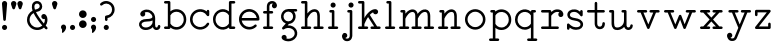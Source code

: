 SplineFontDB: 3.2
FontName: ridiculousobsessionsRegular
FullName: ridiculous obsessions Regular
FamilyName: ridiculous obsessions
Weight: Regular
Copyright: ""
Version: ""
ItalicAngle: 0
UnderlinePosition: 0
UnderlineWidth: 0
Ascent: 700
Descent: 300
InvalidEm: 0
sfntRevision: 0x00010000
LayerCount: 2
Layer: 0 0 "Back" 1
Layer: 1 0 "Fore" 0
XUID: [1021 389 1203187482 8621]
StyleMap: 0x0040
FSType: 0
OS2Version: 3
OS2_WeightWidthSlopeOnly: 0
OS2_UseTypoMetrics: 0
CreationTime: 1591628279
ModificationTime: 1591697397
PfmFamily: 81
TTFWeight: 500
TTFWidth: 5
LineGap: 0
VLineGap: 0
Panose: 0 0 0 0 0 0 0 0 0 0
OS2TypoAscent: 700
OS2TypoAOffset: 0
OS2TypoDescent: -300
OS2TypoDOffset: 0
OS2TypoLinegap: 0
OS2WinAscent: 708
OS2WinAOffset: 0
OS2WinDescent: 312
OS2WinDOffset: 0
HheadAscent: 700
HheadAOffset: 0
HheadDescent: -300
HheadDOffset: 0
OS2SubXSize: 650
OS2SubYSize: 699
OS2SubXOff: 0
OS2SubYOff: 140
OS2SupXSize: 650
OS2SupYSize: 699
OS2SupXOff: 0
OS2SupYOff: 479
OS2StrikeYSize: 49
OS2StrikeYPos: 258
OS2XHeight: 480
OS2Vendor: 'XXXX'
OS2CodePages: 00000001.00000000
OS2UnicodeRanges: 00000001.00000000.00000000.00000000
DEI: 91125
LangName: 1033 "" "" "" "+ACIAIgAA:ridiculous obsessions Regular" "" "+ACIAIgAA" "" "+ACIAIgAA" "+ACIAIgAA" "+ACIAIgAA" "+ACIAIgAA" "+ACIAIgAA" "+ACIAIgAA" "+ACIAIgAA" "+ACIAIgAA" "" "ridiculous obsessions" "Regular"
Encoding: UnicodeBmp
UnicodeInterp: none
NameList: AGL For New Fonts
DisplaySize: -48
AntiAlias: 1
FitToEm: 0
WinInfo: 0 23 9
BeginChars: 65536 47

StartChar: .notdef
Encoding: 0 -1 0
AltUni2: 000000.ffffffff.0
Width: 522
Flags: W
LayerCount: 2
Fore
SplineSet
50 684 m 1
 50 684 472 684 472 684 c 1
 472 684 472 0 472 0 c 1
 472 0 50 0 50 0 c 1
 50 0 50 684 50 684 c 1
99 49 m 1
 99 49 423 49 423 49 c 1
 423 49 423 635 423 635 c 1
 423 635 99 635 99 635 c 1
 99 635 99 49 99 49 c 1
EndSplineSet
Validated: 1
EndChar

StartChar: space
Encoding: 32 32 1
Width: 500
Flags: W
LayerCount: 2
Fore
SplineSet
-533 607 m 1
 -533 607 -533 607 -533 607 c 1
EndSplineSet
Validated: 1
EndChar

StartChar: exclam
Encoding: 33 33 2
Width: 228
Flags: HWO
LayerCount: 2
Fore
SplineSet
178 631 m 2
 178 631 146 241 146 241 c 2
 145.036133963 223.650411338 130.136701873 210.94601136 113.83825463 210.94601136 c 0
 113.227249086 210.94601136 112.614277374 210.963866037 112 211 c 0
 96 212 83 225 82 241 c 2
 82 241 50 631 50 631 c 2
 49.8471442941 632.783316569 49.7721714776 634.556248754 49.7721714776 636.315621927 c 0
 49.7721714776 670.150173252 77.5351390423 700.227828522 114.315621927 700.227828522 c 0
 147.086327226 700.227828522 175.152855706 674.216683431 178 641 c 0
 178 638 178 634 178 631 c 2
114 -15 m 0
 79 -15 50 14 50 49 c 0
 50 84 79 113 114 113 c 0
 149 113 178 84 178 49 c 0
 178 14 149 -15 114 -15 c 0
EndSplineSet
Validated: 524289
EndChar

StartChar: quotedbl
Encoding: 34 34 3
Width: 395
Flags: W
LayerCount: 2
Fore
SplineSet
181 611 m 2
 181 611 149 514 149 514 c 2
 144 497 125 487 107 493 c 0
 96 496 89 505 85 514 c 2
 85 514 53 611 53 611 c 2
 42 647 61 685 96 697 c 0
 132 708 170 689 181 654 c 0
 186 639 186 625 181 611 c 2
341 611 m 2
 341 611 309 514 309 514 c 2
 304 497 285 487 267 493 c 0
 256 496 249 505 245 514 c 2
 245 514 213 611 213 611 c 2
 202 647 221 685 256 697 c 0
 292 708 330 689 341 654 c 0
 346 639 346 625 341 611 c 2
EndSplineSet
Validated: 33
EndChar

StartChar: ampersand
Encoding: 38 38 4
Width: 615
Flags: HW
LayerCount: 2
Fore
SplineSet
556 54 m 0
 584 23 541 -20 510 10 c 0
 509 11 496 25 475 47 c 1
 426 3 361 -18 296 -15 c 0
 233 -13 170 12 125 59 c 0
 75 110 50 174 50 236 c 0
 49 327 99 417 190 466 c 1
 168 524 167 571 177 608 c 0
 195 668 247 699 299 700 c 0
 362 701 427 657 431 566 c 0
 432 499 376 450 311 440 c 0
 298 438 286 436 274 432 c 1
 312 350 405 224 473 146 c 1
 492 179 502 221 496 261 c 1
 455 243 408 275 408 320 c 0
 408 359 440 384 472 384 c 0
 489 384 506 376 520 362 c 0
 552 331 567 268 560 208 c 0
 556 170 542 131 518 96 c 1
 541 70 556 55 556 54 c 0
301 636 m 0
 262 636 235 607 235 566 c 0
 235 544 240 519 249 491 c 1
 270 495 360 505 367 566 c 0
 372 606 339 636 301 636 c 0
306 48 m 0
 354 48 398 66 432 95 c 1
 359 178 256 317 215 407 c 1
 145 367 114 301 115 237 c 0
 116 142 188 50 306 48 c 0
EndSplineSet
Validated: 33
EndChar

StartChar: quotesingle
Encoding: 39 39 5
Width: 235
Flags: W
LayerCount: 2
Fore
SplineSet
181 611 m 2
 181 611 149 514 149 514 c 2
 144 497 125 487 107 493 c 0
 96 496 89 505 85 514 c 2
 85 514 53 611 53 611 c 2
 42 647 61 685 96 697 c 0
 132 708 170 689 181 654 c 0
 186 639 186 625 181 611 c 2
EndSplineSet
Validated: 33
EndChar

StartChar: comma
Encoding: 44 44 6
Width: 229
Flags: W
LayerCount: 2
Fore
SplineSet
178 48 m 0
 186 -10 119 -96 84 -96 c 0
 65 -96 81 -55 77 -21 c 0
 74 9 50 8 50 48 c 0
 50 83 79 112 114 112 c 0
 149 112 173 83 178 48 c 0
EndSplineSet
Validated: 33
EndChar

StartChar: period
Encoding: 46 46 7
Width: 228
Flags: HW
LayerCount: 2
Fore
SplineSet
114 -16 m 0
 79 -16 50 13 50 48 c 0
 50 83 79 112 114 112 c 0
 149 112 178 83 178 48 c 0
 178 13 149 -16 114 -16 c 0
EndSplineSet
Validated: 1
EndChar

StartChar: colon
Encoding: 58 58 8
Width: 292
Flags: HW
LayerCount: 2
Fore
SplineSet
146 274 m 0
 93 274 50 317 50 370 c 0
 50 423 93 466 146 466 c 0
 199 466 242 423 242 370 c 0
 242 317 199 274 146 274 c 0
146 17 m 0
 93 17 50 60 50 113 c 0
 50 166 93 209 146 209 c 0
 199 209 242 166 242 113 c 0
 242 60 199 17 146 17 c 0
EndSplineSet
Validated: 1
EndChar

StartChar: semicolon
Encoding: 59 59 9
Width: 229
Flags: HW
LayerCount: 2
Fore
SplineSet
178 48 m 0
 186 -10 119 -96 84 -96 c 0
 65 -96 81 -55 77 -21 c 0
 74 9 50 8 50 48 c 0
 50 83 79 112 114 112 c 0
 149 112 173 83 178 48 c 0
114 177 m 0
 79 177 50 206 50 241 c 0
 50 276 79 305 114 305 c 0
 149 305 178 276 178 241 c 0
 178 206 149 177 114 177 c 0
EndSplineSet
Validated: 33
EndChar

StartChar: question
Encoding: 63 63 10
Width: 466
Flags: HW
LayerCount: 2
Fore
SplineSet
207 208 m 0
 189 208 175 222 175 240 c 2
 175 240 175 313 175 313 c 2
 175 321 178 329 184 335 c 0
 190 341 198 345 207 345 c 0
 302 349 351 418 352 488 c 0
 352 560 304 632 207 636 c 0
 168 636 132 621 104 594 c 0
 92 582 72 582 59 595 c 0
 47 607 47 628 60 640 c 0
 101 681 152 700 203 700 c 0
 311 700 417 616 416 490 c 0
 416 386 339 299 239 283 c 1
 239 283 239 240 239 240 c 2
 239 222 224 208 207 208 c 0
207 -16 m 0
 172 -16 143 13 143 48 c 0
 143 83 172 112 207 112 c 0
 242 112 271 83 271 48 c 0
 271 13 242 -16 207 -16 c 0
EndSplineSet
Validated: 33
EndChar

StartChar: A
Encoding: 65 65 11
Width: 50
Flags: W
LayerCount: 2
Fore
Validated: 1
EndChar

StartChar: C
Encoding: 67 67 12
Width: 50
Flags: W
LayerCount: 2
Fore
Validated: 1
EndChar

StartChar: F
Encoding: 70 70 13
Width: 50
Flags: W
LayerCount: 2
Fore
Validated: 1
EndChar

StartChar: L
Encoding: 76 76 14
Width: 50
Flags: W
LayerCount: 2
Fore
Validated: 1
EndChar

StartChar: O
Encoding: 79 79 15
Width: 50
Flags: W
LayerCount: 2
Fore
Validated: 1
EndChar

StartChar: P
Encoding: 80 80 16
Width: 50
Flags: W
LayerCount: 2
Fore
Validated: 1
EndChar

StartChar: T
Encoding: 84 84 17
Width: 50
Flags: W
LayerCount: 2
Fore
Validated: 1
EndChar

StartChar: V
Encoding: 86 86 18
Width: 50
Flags: W
LayerCount: 2
Fore
Validated: 1
EndChar

StartChar: W
Encoding: 87 87 19
Width: 50
Flags: W
LayerCount: 2
Fore
Validated: 1
EndChar

StartChar: Y
Encoding: 89 89 20
Width: 50
Flags: W
LayerCount: 2
Fore
Validated: 1
EndChar

StartChar: a
Encoding: 97 97 21
Width: 634
Flags: HW
LayerCount: 2
Fore
SplineSet
584 82 m 0
 584 77 585 40 559 12 c 0
 533 -18 463 -29 426 7 c 0
 413 19 404 36 398 58 c 1
 351 8 277 -19 208 -15 c 0
 157 -13 110 7 79 47 c 0
 30 108 46 185 108 226 c 0
 141 248 187 259 244 259 c 0
 340 259 387 282 386 314 c 1
 373 394 283 458 194 422 c 1
 226 381 196 319 143 319 c 0
 99 319 72 368 84 406 c 0
 99 459 174 491 228 495 c 0
 322 503 424 446 448 329 c 0
 449 328 449 327 449 326 c 0
 460 266 453 232 452 181 c 0
 452 145 452 102 459 75 c 0
 466 50 479 48 490 48 c 0
 502 48 519 56 520 79 c 0
 521 96 533 111 551 112 c 0
 568 113 583 99 584 82 c 0
343 94 m 0
 374 121 388 151 388 169 c 0
 388 187 389 206 390 222 c 1
 355 204 306 195 244 195 c 0
 200 195 166 187 143 172 c 0
 128 162 118 149 114 132 c 0
 112 124 115 105 129 86 c 0
 143 69 170 48 223 48 c 0
 282 48 323 77 343 94 c 0
EndSplineSet
Validated: 33
EndChar

StartChar: b
Encoding: 98 98 22
Width: 657
Flags: HW
LayerCount: 2
Fore
SplineSet
539 420 m 1
 630 327 630 153 539 59 c 1
 457 -32 301 -43 210 39 c 1
 210 39 216 0 174 0 c 2
 174 0 82 0 82 0 c 2
 39 1 39 62 82 64 c 2
 82 64 146 64 146 64 c 1
 146 64 146 636 146 636 c 1
 146 636 82 636 82 636 c 2
 39 638 39 698 82 700 c 2
 82 700 178 700 178 700 c 2
 195 700 210 686 210 668 c 2
 210 668 210 440 210 440 c 1
 301 522 457 511 539 420 c 1
362 48 m 0
 466 48 544 130 544 240 c 0
 544 439 301 499 210 343 c 1
 210 343 210 137 210 137 c 1
 236 95 283 48 362 48 c 0
EndSplineSet
Validated: 33
EndChar

StartChar: c
Encoding: 99 99 23
Width: 582
Flags: HW
LayerCount: 2
Fore
SplineSet
532 448 m 2
 532 448 532 352 532 352 c 2
 532 317 486 310 471 337 c 0
 371 505 115 436 114 240 c 0
 115 44 372 -24 472 144 c 0
 495 180 547 150 527 112 c 0
 445 -32 241 -60 124 59 c 0
 25 155 25 326 124 421 c 1
 214 514 369 521 468 439 c 1
 468 439 468 448 468 448 c 2
 469 491 530 491 532 448 c 2
EndSplineSet
Validated: 33
EndChar

StartChar: d
Encoding: 100 100 24
Width: 658
Flags: HW
LayerCount: 2
Fore
SplineSet
576 64 m 2
 597 63 608 47 608 32 c 0
 608 16 597 1 576 0 c 2
 576 0 484 0 484 0 c 2
 443 0 448 39 448 39 c 1
 366 -28 266 -31 186 10 c 0
 107 50 49 134 50 240 c 0
 49 361 126 453 223 485 c 0
 295 508 378 498 448 440 c 1
 448 440 448 668 448 668 c 2
 448 686 462 700 480 700 c 2
 480 700 576 700 576 700 c 2
 597 699 608 684 608 668 c 0
 608 652 597 637 576 636 c 2
 576 636 512 636 512 636 c 1
 512 636 512 64 512 64 c 1
 512 64 576 64 576 64 c 2
296 48 m 0
 375 48 422 95 448 137 c 1
 448 137 448 343 448 343 c 1
 357 499 114 439 114 240 c 0
 114 130 192 48 296 48 c 0
EndSplineSet
Validated: 33
EndChar

StartChar: e
Encoding: 101 101 25
Width: 612
Flags: HW
LayerCount: 2
Fore
SplineSet
562 241 m 0
 563 223 548 208 530 208 c 2
 530 208 117 208 117 208 c 1
 132 114 211 54 296 49 c 0
 347 45 399 62 440 102 c 0
 453 115 473 115 485 102 c 0
 498 89 497 69 485 57 c 0
 437 10 373 -16 306 -16 c 0
 155 -16 54 106 50 235 c 0
 48 300 71 367 125 421 c 0
 176 472 239 495 300 496 c 0
 433 498 561 396 562 241 c 0
117 272 m 1
 117 272 495 272 495 272 c 1
 455 485 157 484 117 272 c 1
EndSplineSet
Validated: 33
EndChar

StartChar: f
Encoding: 102 102 26
Width: 450
Flags: HW
LayerCount: 2
Fore
SplineSet
384 639 m 0
 428 557 369 516 336 516 c 0
 273 516 249 597 300 633 c 1
 293 635 286 636 278 636 c 0
 249 636 230 626 220 604 c 0
 210 581 210 557 210 557 c 2
 210 556 210 556 210 556 c 1
 210 556 210 448 210 448 c 1
 210 448 256 448 274 448 c 0
 292 448 306 434 306 416 c 0
 306 398 292 384 274 384 c 2
 274 384 210 384 210 384 c 1
 210 384 210 64 210 64 c 1
 210 64 256 64 274 64 c 0
 292 64 306 50 306 32 c 0
 306 14 292 0 274 0 c 2
 274 0 100 0 82 0 c 0
 64 0 50 14 50 32 c 0
 50 50 64 64 82 64 c 2
 82 64 146 64 146 64 c 1
 146 64 146 384 146 384 c 1
 146 384 100 384 82 384 c 0
 64 384 50 398 50 416 c 0
 50 434 64 448 82 448 c 2
 82 448 146 448 146 448 c 1
 146 448 146 556 146 556 c 2
 146 678 233 700 277 700 c 0
 345 700 374 657 384 639 c 0
EndSplineSet
Validated: 33
EndChar

StartChar: g
Encoding: 103 103 27
Width: 507
Flags: HW
LayerCount: 2
Fore
SplineSet
216 94 m 1
 432 108 535 -114 390 -243 c 0
 333 -294 245 -312 169 -292 c 0
 137 -284 107 -269 83 -247 c 0
 43 -207 71 -138 128 -138 c 0
 175 -138 206 -188 186 -230 c 1
 282 -257 394 -193 393 -100 c 0
 393 20 220 69 126 -2 c 0
 113 -12 94 -10 83 3 c 0
 72 15 73 34 84 46 c 2
 84 46 170 139 170 139 c 1
 -20 212 27 492 233 496 c 1
 233 496 425 496 425 496 c 2
 443 496 457 482 457 464 c 0
 457 446 443 432 425 432 c 2
 425 432 373 432 373 432 c 1
 471 320 396 139 248 129 c 1
 248 129 216 94 216 94 c 1
113 312 m 0
 113 246 167 192 233 192 c 0
 392 199 392 425 233 432 c 0
 167 432 113 378 113 312 c 0
EndSplineSet
Validated: 33
EndChar

StartChar: h
Encoding: 104 104 28
Width: 667
Flags: HW
LayerCount: 2
Fore
SplineSet
585 64 m 2
 607 64 618 48 617 32 c 0
 617 16 606 0 585 0 c 2
 585 0 393 0 393 0 c 2
 371 0 361 16 361 32 c 0
 361 48 372 64 393 64 c 2
 393 64 458 64 458 64 c 1
 458 64 458 319 458 319 c 2
 458 365 452 418 409 429 c 0
 317 449 240 334 210 261 c 1
 210 261 210 64 210 64 c 1
 210 64 274 64 274 64 c 2
 295 64 306 48 306 32 c 0
 306 16 296 0 274 0 c 2
 274 0 82 0 82 0 c 2
 60 0 50 16 50 32 c 0
 50 48 61 64 82 64 c 2
 82 64 146 64 146 64 c 1
 146 64 146 636 146 636 c 1
 146 636 82 636 82 636 c 2
 40 638 40 698 82 700 c 2
 82 700 178 700 178 700 c 2
 196 700 210 686 210 668 c 2
 210 668 210 389 210 389 c 1
 263 462 330 496 387 496 c 0
 444 497 491 465 511 405 c 0
 522 371 522 337 522 319 c 2
 522 319 522 64 522 64 c 1
 522 64 585 64 585 64 c 2
EndSplineSet
Validated: 33
EndChar

StartChar: i
Encoding: 105 105 29
Width: 356
Flags: HW
LayerCount: 2
Fore
SplineSet
178 539 m 0
 143 539 114 568 114 603 c 0
 117 688 239 688 242 603 c 0
 242 568 213 539 178 539 c 0
274 64 m 2
 295 64 306 48 306 32 c 0
 306 16 295 0 274 0 c 2
 274 0 82 0 82 0 c 2
 60 0 50 17 50 33 c 0
 50 49 61 64 82 64 c 2
 82 64 146 64 146 64 c 1
 146 64 146 416 146 416 c 1
 146 416 132 416 114 416 c 0
 96 416 82 431 82 448 c 0
 82 466 96 480 114 480 c 2
 114 480 178 480 178 480 c 2
 196 480 210 466 210 448 c 2
 210 448 210 64 210 64 c 1
 210 64 274 64 274 64 c 2
EndSplineSet
Validated: 33
EndChar

StartChar: j
Encoding: 106 106 30
Width: 390
Flags: HW
LayerCount: 2
Fore
SplineSet
308 448 m 2
 308 448 308 -156 308 -156 c 2
 308 -161 308 -196 292 -230 c 0
 283 -252 268 -268 249 -280 c 0
 212 -305 148 -307 110 -282 c 0
 59 -252 44 -187 52 -153 c 0
 60 -120 84 -93 118 -93 c 0
 194 -95 206 -200 133 -219 c 1
 143 -230 157 -236 176 -236 c 0
 234 -237 242 -190 244 -157 c 0
 244 -156 244 416 244 416 c 1
 244 416 230 416 212 416 c 0
 194 416 180 430 180 448 c 0
 180 466 194 480 212 480 c 2
 212 480 276 480 276 480 c 2
 294 480 308 466 308 448 c 2
276 668 m 0
 311 668 340 639 340 604 c 0
 337 519 215 519 212 604 c 0
 212 639 241 668 276 668 c 0
EndSplineSet
Validated: 33
EndChar

StartChar: k
Encoding: 107 107 31
Width: 667
Flags: HW
LayerCount: 2
Fore
SplineSet
585 64 m 2
 607 64 617 48 617 32 c 0
 617 16 606 0 585 0 c 0
 537 0 441 0 393 0 c 0
 371 0 361 16 361 32 c 0
 362 48 373 64 393 64 c 2
 393 64 454 64 454 64 c 1
 454 64 302 299 302 299 c 1
 260 241 215 137 210 122 c 1
 210 122 210 64 210 64 c 1
 210 64 274 64 274 64 c 2
 295 64 306 48 306 32 c 0
 307 16 296 0 274 0 c 2
 274 0 82 0 82 0 c 2
 61 0 50 16 50 32 c 0
 50 48 61 64 82 64 c 2
 82 64 146 64 146 64 c 1
 146 64 146 636 146 636 c 1
 146 636 82 636 82 636 c 2
 64 636 50 650 50 668 c 0
 50 686 64 700 82 700 c 2
 82 700 178 700 178 700 c 2
 196 700 210 686 210 668 c 2
 210 668 210 272 210 272 c 1
 234 329 290 395 339 436 c 0
 386 476 437 499 489 496 c 0
 520 494 553 467 553 432 c 0
 551 356 446 344 427 417 c 1
 397 403 369 380 345 354 c 1
 345 354 528 64 528 64 c 1
 528 64 585 64 585 64 c 2
EndSplineSet
Validated: 33
EndChar

StartChar: l
Encoding: 108 108 32
Width: 356
Flags: HW
LayerCount: 2
Fore
SplineSet
274 64 m 2
 292 64 306 50 306 32 c 0
 306 14 292 0 274 0 c 2
 274 0 82 0 82 0 c 2
 61 0 50 16 50 32 c 0
 50 48 61 64 82 64 c 2
 82 64 146 64 146 64 c 1
 146 64 146 636 146 636 c 1
 146 636 132 636 114 636 c 0
 96 636 82 650 82 668 c 0
 82 686 96 700 114 700 c 2
 114 700 178 700 178 700 c 2
 196 700 210 686 210 668 c 2
 210 668 210 64 210 64 c 1
 210 64 274 64 274 64 c 2
EndSplineSet
Validated: 1
EndChar

StartChar: m
Encoding: 109 109 33
Width: 978
Flags: HW
LayerCount: 2
Fore
SplineSet
896 64 m 2
 917 64 928 47 928 32 c 0
 928 16 917 0 896 0 c 2
 896 0 704 0 704 0 c 2
 683 0 672 16 672 32 c 0
 672 47 683 64 704 64 c 2
 704 64 768 64 768 64 c 1
 768 64 768 319 768 319 c 2
 768 365 763 418 719 429 c 0
 628 449 551 335 521 263 c 1
 521 263 521 64 521 64 c 1
 521 64 585 64 585 64 c 2
 606 64 617 48 617 32 c 0
 617 16 606 0 585 0 c 2
 585 0 393 0 393 0 c 2
 372 0 361 16 361 32 c 0
 361 47 372 64 393 64 c 2
 393 64 457 64 457 64 c 1
 457 64 457 269 457 271 c 0
 456 323 468 414 408 429 c 0
 317 448 240 335 210 261 c 1
 210 261 210 64 210 64 c 1
 210 64 274 64 274 64 c 2
 295 64 306 47 306 32 c 0
 306 16 295 0 274 0 c 2
 274 0 82 0 82 0 c 2
 61 0 50 16 50 32 c 0
 50 47 61 64 82 64 c 2
 82 64 146 64 146 64 c 1
 146 64 146 416 146 416 c 1
 146 416 132 416 114 416 c 0
 96 416 82 430 82 448 c 0
 82 465 96 480 114 480 c 2
 114 480 178 480 178 480 c 2
 195 480 210 465 210 448 c 2
 210 448 210 389 210 389 c 1
 269 468 341 501 401 495 c 0
 458 490 504 450 516 383 c 1
 523 392 581 472 654 490 c 0
 746 513 802 465 821 405 c 0
 832 372 832 337 832 319 c 2
 832 319 832 64 832 64 c 1
 832 64 896 64 896 64 c 2
EndSplineSet
Validated: 33
EndChar

StartChar: n
Encoding: 110 110 34
Width: 667
Flags: HW
LayerCount: 2
Fore
SplineSet
585 63 m 2
 606 63 617 47 617 31 c 0
 617 16 605 -1 585 -1 c 2
 585 -1 393 -1 393 -1 c 2
 372 -1 361 16 361 31 c 0
 361 47 372 63 393 63 c 2
 393 63 457 63 457 63 c 1
 457 63 457 318 457 318 c 2
 457 364 452 418 408 429 c 0
 317 448 240 334 210 261 c 1
 210 261 210 63 210 63 c 1
 210 63 274 63 274 63 c 2
 295 63 306 47 306 31 c 0
 306 16 295 -1 274 -1 c 2
 274 -1 82 -1 82 -1 c 2
 62 -1 50 16 50 31 c 0
 50 47 61 63 82 63 c 2
 82 63 146 63 146 63 c 1
 146 63 146 415 146 415 c 1
 146 415 132 415 114 415 c 0
 96 415 82 429 82 447 c 0
 82 465 96 479 114 479 c 2
 114 479 178 479 178 479 c 2
 195 479 210 465 210 447 c 2
 210 447 210 388 210 388 c 1
 262 458 324 492 379 496 c 0
 439 499 490 467 510 405 c 0
 521 371 521 337 521 318 c 2
 521 318 521 63 521 63 c 1
 521 63 585 63 585 63 c 2
EndSplineSet
Validated: 33
EndChar

StartChar: o
Encoding: 111 111 35
Width: 612
Flags: W
LayerCount: 2
Fore
SplineSet
306 -16 m 0
 238 -16 173 11 125 59 c 0
 77 107 50 172 50 240 c 0
 50 308 77 373 125 421 c 0
 173 469 238 496 306 496 c 0
 374 496 439 469 487 421 c 0
 535 373 562 308 562 240 c 0
 562 172 535 107 487 59 c 0
 439 11 374 -16 306 -16 c 0
306 432 m 0
 200 432 114 346 114 240 c 0
 114 134 200 48 306 48 c 0
 412 48 498 134 498 240 c 0
 498 346 412 432 306 432 c 0
EndSplineSet
Validated: 1
EndChar

StartChar: p
Encoding: 112 112 36
Width: 657
Flags: HW
LayerCount: 2
Fore
SplineSet
539 421 m 0
 630 327 630 154 539 60 c 0
 494 11 429 -15 363 -15 c 0
 307 -16 252 2 210 40 c 1
 210 40 210 -236 210 -236 c 1
 210 -236 274 -236 274 -236 c 2
 295 -236 306 -252 306 -268 c 0
 306 -283 295 -300 274 -300 c 2
 274 -300 82 -300 82 -300 c 2
 61 -300 50 -283 50 -268 c 0
 50 -252 61 -236 82 -236 c 2
 82 -236 146 -236 146 -236 c 1
 146 -236 146 416 146 416 c 1
 146 416 114 416 114 416 c 2
 71 418 71 479 114 480 c 2
 114 480 178 480 178 480 c 2
 196 480 210 466 210 448 c 2
 210 448 210 441 210 441 c 1
 255 482 317 499 377 496 c 0
 438 492 498 466 539 421 c 0
362 48 m 0
 466 48 544 131 544 240 c 0
 544 325 500 385 443 413 c 0
 365 452 262 433 210 343 c 1
 210 343 210 137 210 137 c 1
 236 95 283 48 362 48 c 0
EndSplineSet
Validated: 33
EndChar

StartChar: q
Encoding: 113 113 37
Width: 658
Flags: HW
LayerCount: 2
Fore
SplineSet
576 -237 m 2
 597 -237 608 -253 608 -269 c 0
 608 -284 597 -301 576 -301 c 2
 576 -301 384 -301 384 -301 c 2
 363 -301 352 -284 352 -269 c 0
 352 -253 363 -237 384 -237 c 2
 384 -237 448 -237 448 -237 c 1
 448 -237 448 39 448 39 c 1
 357 -36 244 -31 162 24 c 0
 95 68 49 145 50 239 c 0
 49 348 111 434 195 473 c 0
 272 510 368 505 448 440 c 1
 448 440 448 447 448 447 c 2
 448 465 462 479 480 479 c 2
 480 479 544 479 544 479 c 2
 586 478 586 417 544 415 c 2
 544 415 512 415 512 415 c 1
 512 415 512 351 512 351 c 1
 512 351 512 351 512 351 c 1
 512 351 512 -237 512 -237 c 1
 512 -237 576 -237 576 -237 c 2
296 47 m 0
 375 47 422 94 448 136 c 1
 448 136 448 343 448 343 c 1
 405 417 327 442 257 427 c 0
 181 410 114 344 114 239 c 0
 114 130 192 47 296 47 c 0
EndSplineSet
Validated: 33
EndChar

StartChar: r
Encoding: 114 114 38
Width: 660
Flags: HW
LayerCount: 2
Fore
SplineSet
584 443 m 0
 605 417 614 383 608 355 c 0
 602 325 576 303 545 303 c 0
 481 303 458 387 511 421 c 1
 496 429 475 434 444 432 c 0
 384 427 334 373 306 335 c 1
 306 335 306 64 306 64 c 1
 306 64 466 64 466 64 c 2
 487 64 498 47 498 32 c 0
 498 16 487 0 466 0 c 2
 466 0 82 0 82 0 c 2
 60 0 50 16 50 32 c 0
 50 47 60 64 82 64 c 2
 82 64 242 64 242 64 c 1
 242 64 242 416 242 416 c 1
 242 416 82 416 82 416 c 2
 61 416 50 432 50 448 c 0
 50 463 61 480 82 480 c 2
 82 480 274 480 274 480 c 2
 292 480 306 466 306 448 c 2
 306 448 306 431 306 431 c 1
 339 462 385 492 440 495 c 0
 497 499 549 485 584 443 c 0
EndSplineSet
Validated: 33
EndChar

StartChar: s
Encoding: 115 115 39
Width: 503
Flags: HW
LayerCount: 2
Fore
SplineSet
452 136 m 1
 461 46 393 -16 281 -16 c 0
 273 -16 266 -16 258 -15 c 0
 195 -11 148 13 114 39 c 1
 114 39 114 16 114 16 c 2
 113 -6 98 -16 82 -16 c 0
 66 -16 51 -6 50 16 c 2
 50 16 50 112 50 112 c 2
 50 141 87 155 106 132 c 1
 106 132 122 114 149 93 c 0
 182 66 221 51 262 49 c 0
 329 44 394 64 388 127 c 0
 382 171 328 204 246 214 c 0
 190 221 148 234 117 254 c 0
 81 277 61 310 58 350 c 0
 54 451 149 506 252 494 c 0
 306 489 348 464 379 436 c 1
 379 436 379 448 379 448 c 2
 380 469 395 479 411 479 c 0
 427 479 442 469 443 448 c 2
 443 448 443 352 443 352 c 2
 443 320 402 308 385 333 c 1
 385 333 332 423 246 431 c 0
 183 437 121 415 122 354 c 0
 123 334 133 320 151 307 c 0
 174 293 208 283 254 277 c 0
 346 266 437 226 452 136 c 1
EndSplineSet
Validated: 33
EndChar

StartChar: t
Encoding: 116 116 40
Width: 548
Flags: HW
LayerCount: 2
Fore
SplineSet
498 147 m 0
 500 92 480 41 440 18 c 0
 401 -7 338 -5 300 20 c 0
 254 47 241 113 242 144 c 2
 242 144 242 416 242 416 c 1
 242 416 82 416 82 416 c 2
 39 418 39 478 82 480 c 2
 82 480 242 480 242 480 c 1
 242 480 242 652 242 652 c 2
 244 695 304 695 306 652 c 2
 306 652 306 480 306 480 c 1
 306 480 466 480 466 480 c 2
 508 478 508 418 466 416 c 2
 466 416 306 416 306 416 c 1
 306 416 306 212 306 144 c 0
 306 81 336 64 374 64 c 0
 409 64 434 95 434 145 c 0
 434 163 447 178 465 178 c 0
 482 179 497 165 498 147 c 0
EndSplineSet
Validated: 33
EndChar

StartChar: u
Encoding: 117 117 41
Width: 696
Flags: HW
LayerCount: 2
Fore
SplineSet
614 126 m 0
 632 126 646 112 646 94 c 0
 644 26 593 -13 541 -16 c 0
 495 -18 449 6 430 61 c 1
 375 0 289 -31 211 -12 c 0
 169 -1 139 29 124 74 c 0
 114 108 114 142 114 160 c 2
 114 160 114 416 114 416 c 1
 114 416 103 416 82 416 c 0
 61 416 50 432 50 448 c 0
 50 464 61 480 82 480 c 2
 82 480 146 480 146 480 c 2
 163 480 178 466 178 448 c 2
 178 448 178 160 178 160 c 2
 178 115 183 61 226 50 c 0
 269 40 321 52 361 83 c 0
 403 116 425 164 425 216 c 2
 425 216 425 416 425 416 c 1
 425 416 393 416 393 416 c 2
 372 416 361 432 361 448 c 0
 361 464 372 480 393 480 c 2
 393 480 457 480 457 480 c 2
 475 480 489 466 489 448 c 2
 489 448 489 91 489 91 c 2
 491 67 511 48 535 48 c 0
 561 48 582 69 582 94 c 0
 582 112 596 126 614 126 c 0
EndSplineSet
Validated: 33
EndChar

StartChar: v
Encoding: 118 118 42
Width: 667
Flags: HW
LayerCount: 2
Fore
SplineSet
585 480 m 2
 606 480 617 464 617 448 c 0
 617 432 606 416 585 416 c 2
 585 416 525 416 525 416 c 1
 525 416 363 20 363 20 c 2
 359 8 347 0 334 0 c 0
 321 0 309 8 304 20 c 2
 304 20 141 416 141 416 c 1
 141 416 82 416 82 416 c 2
 61 416 50 432 50 448 c 0
 50 464 61 480 82 480 c 2
 82 480 274 480 274 480 c 2
 295 480 306 464 306 448 c 0
 306 432 295 416 274 416 c 2
 274 416 211 416 211 416 c 1
 211 416 334 116 334 116 c 1
 334 116 456 416 456 416 c 1
 456 416 393 416 393 416 c 2
 372 416 361 432 361 448 c 0
 361 464 372 480 393 480 c 2
 393 480 585 480 585 480 c 2
EndSplineSet
Validated: 1
EndChar

StartChar: w
Encoding: 119 119 43
Width: 898
Flags: HW
LayerCount: 2
Fore
SplineSet
816 480 m 2
 837 480 848 464 848 448 c 0
 848 432 836 416 816 416 c 2
 816 416 754 416 754 416 c 1
 754 416 594 20 594 20 c 2
 590 8 578 0 565 0 c 2
 565 0 565 0 564 0 c 0
 551 0 539 8 535 21 c 2
 535 21 453 240 453 240 c 1
 453 240 363 20 363 20 c 2
 359 8 347 0 334 0 c 0
 321 0 309 8 304 20 c 2
 304 20 143 416 143 416 c 1
 143 416 82 416 82 416 c 2
 61 416 50 432 50 448 c 0
 50 463 61 480 82 480 c 2
 82 480 274 480 274 480 c 2
 295 480 306 464 306 448 c 0
 306 432 295 416 274 416 c 2
 274 416 212 416 212 416 c 1
 212 416 334 117 334 117 c 1
 334 117 424 340 424 340 c 2
 429 352 441 360 454 360 c 0
 467 360 479 352 484 339 c 2
 484 339 566 120 566 120 c 1
 566 120 685 416 685 416 c 1
 685 416 624 416 624 416 c 2
 604 416 592 432 592 448 c 0
 592 464 603 480 624 480 c 2
 624 480 816 480 816 480 c 2
EndSplineSet
Validated: 1
EndChar

StartChar: x
Encoding: 120 120 44
Width: 667
Flags: HW
LayerCount: 2
Fore
SplineSet
585 64 m 2
 606 64 617 48 617 32 c 0
 617 16 606 0 585 0 c 2
 585 0 393 0 393 0 c 2
 372 0 361 16 361 32 c 0
 361 48 372 64 393 64 c 2
 393 64 449 64 449 64 c 1
 449 64 334 191 334 191 c 1
 334 191 218 64 218 64 c 1
 218 64 274 64 274 64 c 2
 295 64 306 48 306 32 c 0
 306 16 295 0 274 0 c 2
 274 0 82 0 82 0 c 2
 61 0 50 16 50 32 c 0
 50 48 62 64 82 64 c 2
 82 64 132 64 132 64 c 1
 132 64 291 240 291 240 c 1
 291 240 132 416 132 416 c 1
 132 416 82 416 82 416 c 2
 62 416 50 432 50 448 c 0
 50 464 61 480 82 480 c 2
 82 480 274 480 274 480 c 2
 295 480 306 464 306 448 c 0
 306 432 295 416 274 416 c 2
 274 416 218 416 218 416 c 1
 218 416 334 288 334 288 c 1
 334 288 450 416 450 416 c 1
 450 416 393 416 393 416 c 2
 372 416 361 432 361 448 c 0
 361 464 372 480 393 480 c 2
 393 480 585 480 585 480 c 2
 605 480 617 464 617 448 c 0
 617 432 606 416 585 416 c 2
 585 416 535 416 535 416 c 1
 535 416 376 240 376 240 c 1
 376 240 534 64 534 64 c 1
 534 64 585 64 585 64 c 2
EndSplineSet
Validated: 1
EndChar

StartChar: y
Encoding: 121 121 45
Width: 701
Flags: HW
LayerCount: 2
Fore
SplineSet
619 480 m 2
 640 480 651 464 651 448 c 0
 651 432 640 416 619 416 c 2
 619 416 559 416 559 416 c 1
 559 416 294 -233 294 -233 c 1
 294 -233 293 -233 293 -233 c 1
 293 -234 293 -234 293 -234 c 1
 284 -255 269 -272 250 -283 c 0
 231 -295 204 -300 177 -300 c 0
 136 -300 102 -284 77 -246 c 0
 55 -213 47 -181 51 -156 c 0
 56 -118 85 -93 119 -93 c 0
 154 -93 176 -117 181 -143 c 0
 188 -173 174 -207 136 -219 c 1
 146 -230 160 -236 179 -236 c 0
 216 -236 228 -222 235 -208 c 2
 235 -208 333 32 333 32 c 1
 333 32 175 416 175 416 c 1
 175 416 116 416 116 416 c 2
 95 416 84 432 84 448 c 0
 84 464 95 480 116 480 c 2
 116 480 308 480 308 480 c 2
 329 480 340 464 340 448 c 0
 340 432 329 416 308 416 c 2
 308 416 245 416 245 416 c 1
 245 416 368 117 368 117 c 1
 368 117 490 416 490 416 c 1
 490 416 427 416 427 416 c 2
 406 416 395 432 395 448 c 0
 395 464 406 480 427 480 c 2
 427 480 619 480 619 480 c 2
EndSplineSet
Validated: 33
EndChar

StartChar: z
Encoding: 122 122 46
Width: 493
Flags: W
LayerCount: 2
Fore
SplineSet
411 0 m 2
 411 0 82 0 82 0 c 2
 55 0 40 31 57 52 c 2
 57 52 345 416 345 416 c 1
 345 416 114 416 114 416 c 1
 114 416 114 352 114 352 c 2
 114 332 98 320 82 320 c 0
 67 320 50 332 50 352 c 2
 50 352 50 448 50 448 c 2
 50 466 64 480 82 480 c 2
 82 480 411 480 411 480 c 2
 423 480 434 473 440 462 c 0
 445 451 444 438 436 428 c 2
 436 428 148 64 148 64 c 1
 148 64 379 64 379 64 c 1
 379 64 379 128 379 128 c 2
 379 149 396 160 411 160 c 0
 427 160 443 149 443 128 c 2
 443 128 443 32 443 32 c 2
 443 14 429 0 411 0 c 2
EndSplineSet
Validated: 33
EndChar
EndChars
EndSplineFont
